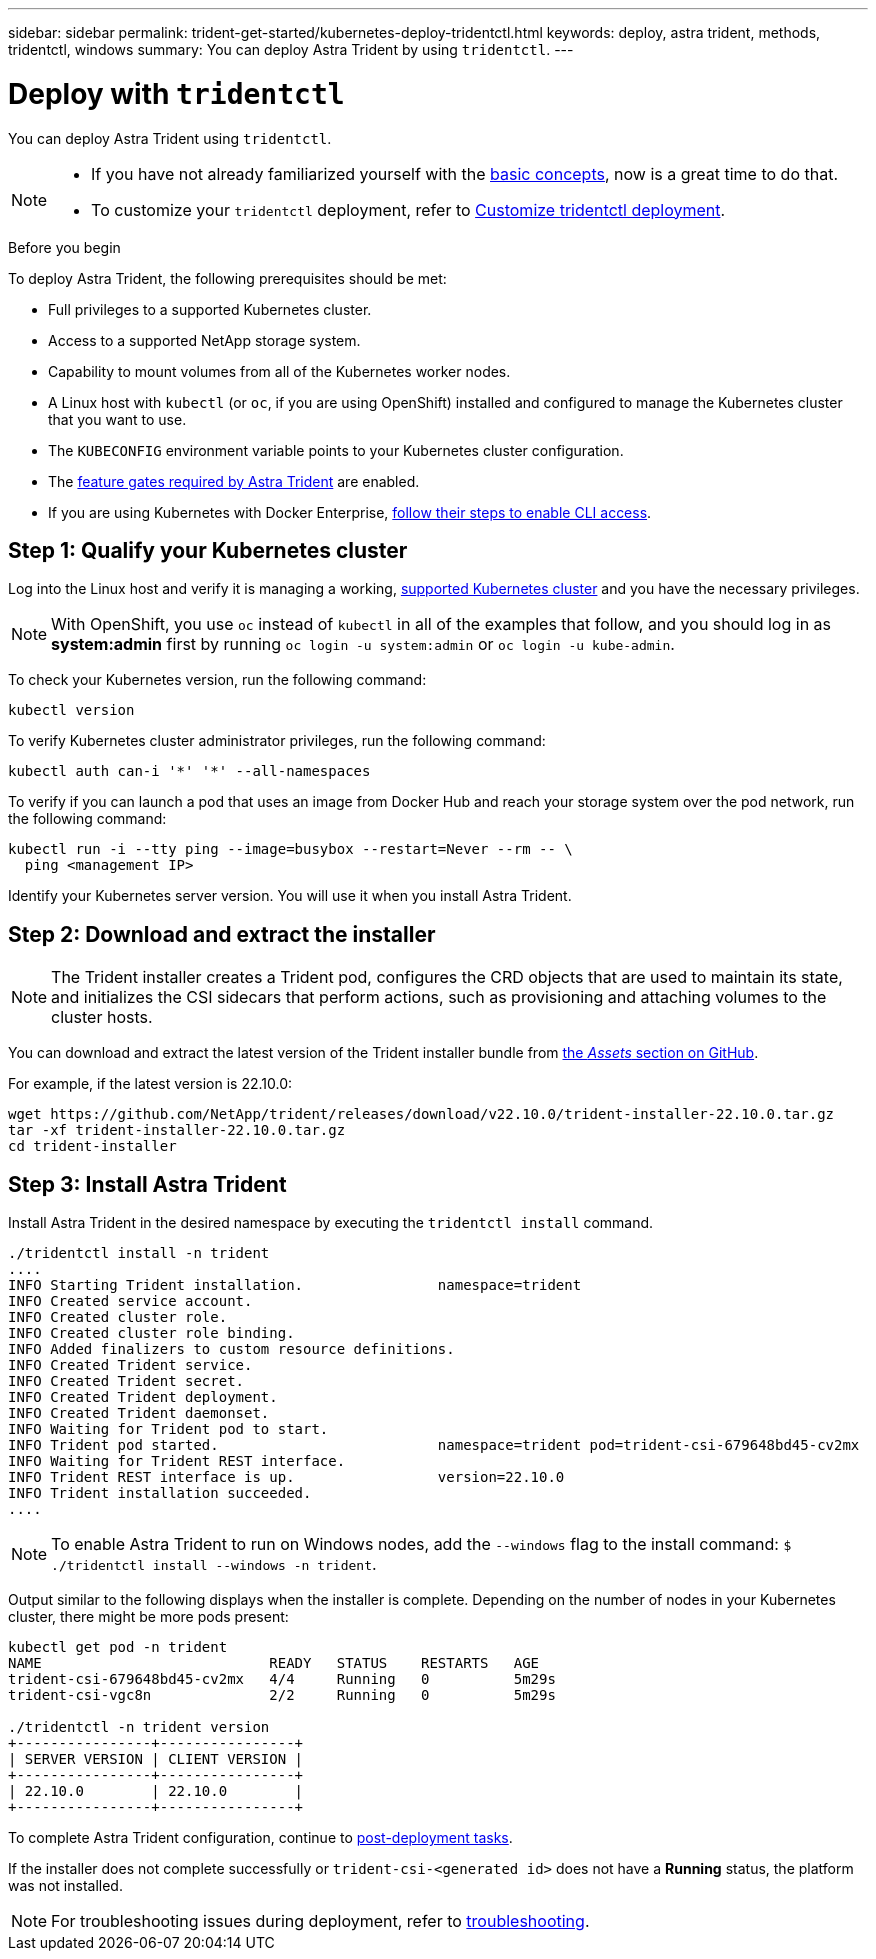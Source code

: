 ---
sidebar: sidebar
permalink: trident-get-started/kubernetes-deploy-tridentctl.html
keywords: deploy, astra trident, methods, tridentctl, windows
summary: You can deploy Astra Trident by using `tridentctl`.
---

= Deploy with `tridentctl`
:hardbreaks:
:icons: font
:imagesdir: ../media/

You can deploy Astra Trident using `tridentctl`.

[NOTE] 
====
* If you have not already familiarized yourself with the link:../trident-concepts/intro.html[basic concepts], now is a great time to do that.

* To customize your `tridentctl` deployment, refer to  link:kubernetes-customize-deploy-tridentctl.html[Customize tridentctl deployment].
====

.Before you begin

To deploy Astra Trident, the following prerequisites should be met:

* Full privileges to a supported Kubernetes cluster.
* Access to a supported NetApp storage system.
* Capability to mount volumes from all of the Kubernetes worker nodes.
* A Linux host with `kubectl` (or `oc`, if you are using OpenShift) installed and configured to manage the Kubernetes cluster that you want to use.
* The `KUBECONFIG` environment variable points to your Kubernetes cluster configuration.
* The link:requirements.html[feature gates required by Astra Trident] are enabled.
* If you are using Kubernetes with Docker Enterprise, https://docs.docker.com/ee/ucp/user-access/cli/[follow their steps to enable CLI access^].


== Step 1: Qualify your Kubernetes cluster

Log into the Linux host and verify it is managing a working, link:requirements.html[supported Kubernetes cluster^] and you have the necessary privileges.

NOTE: With OpenShift, you use `oc` instead of `kubectl` in all of the examples that follow, and you should log in as *system:admin* first by running `oc login -u system:admin` or `oc login -u kube-admin`.

To check your Kubernetes version, run the following command:
----
kubectl version
----

To verify Kubernetes cluster administrator privileges, run the following command:
----
kubectl auth can-i '*' '*' --all-namespaces
----

To verify if you can launch a pod that uses an image from Docker Hub and reach your storage system over the pod network, run the following command:
----
kubectl run -i --tty ping --image=busybox --restart=Never --rm -- \
  ping <management IP>
----

Identify your Kubernetes server version. You will use it when you install Astra Trident.

== Step 2: Download and extract the installer

NOTE: The Trident installer creates a Trident pod, configures the CRD objects that are used to maintain its state, and initializes the CSI sidecars that perform actions, such as provisioning and attaching volumes to the cluster hosts.

You can download and extract the latest version of the Trident installer bundle from link:https://github.com/NetApp/trident/releases/latest[the _Assets_ section on GitHub^].

For example, if the latest version is 22.10.0:
----
wget https://github.com/NetApp/trident/releases/download/v22.10.0/trident-installer-22.10.0.tar.gz
tar -xf trident-installer-22.10.0.tar.gz
cd trident-installer
----

== Step 3: Install Astra Trident

Install Astra Trident in the desired namespace by executing the `tridentctl install` command.
----
./tridentctl install -n trident
....
INFO Starting Trident installation.                namespace=trident
INFO Created service account.
INFO Created cluster role.
INFO Created cluster role binding.
INFO Added finalizers to custom resource definitions.
INFO Created Trident service.
INFO Created Trident secret.
INFO Created Trident deployment.
INFO Created Trident daemonset.
INFO Waiting for Trident pod to start.
INFO Trident pod started.                          namespace=trident pod=trident-csi-679648bd45-cv2mx
INFO Waiting for Trident REST interface.
INFO Trident REST interface is up.                 version=22.10.0
INFO Trident installation succeeded.
....
----

[NOTE]
To enable Astra Trident to run on Windows nodes, add the `--windows` flag to the install command: `$ ./tridentctl install --windows -n trident`.

Output similar to the following displays when the installer is complete. Depending on the number of nodes in your Kubernetes cluster, there might be more pods present:
----
kubectl get pod -n trident
NAME                           READY   STATUS    RESTARTS   AGE
trident-csi-679648bd45-cv2mx   4/4     Running   0          5m29s
trident-csi-vgc8n              2/2     Running   0          5m29s

./tridentctl -n trident version
+----------------+----------------+
| SERVER VERSION | CLIENT VERSION |
+----------------+----------------+
| 22.10.0        | 22.10.0        |
+----------------+----------------+
----

To complete Astra Trident configuration, continue to link:kubernetes-postdeployment.html[post-deployment tasks].

If the installer does not complete successfully or `trident-csi-<generated id>` does not have a *Running* status, the platform was not installed.

NOTE: For troubleshooting issues during deployment, refer to  link:../troubleshooting.html[troubleshooting].
